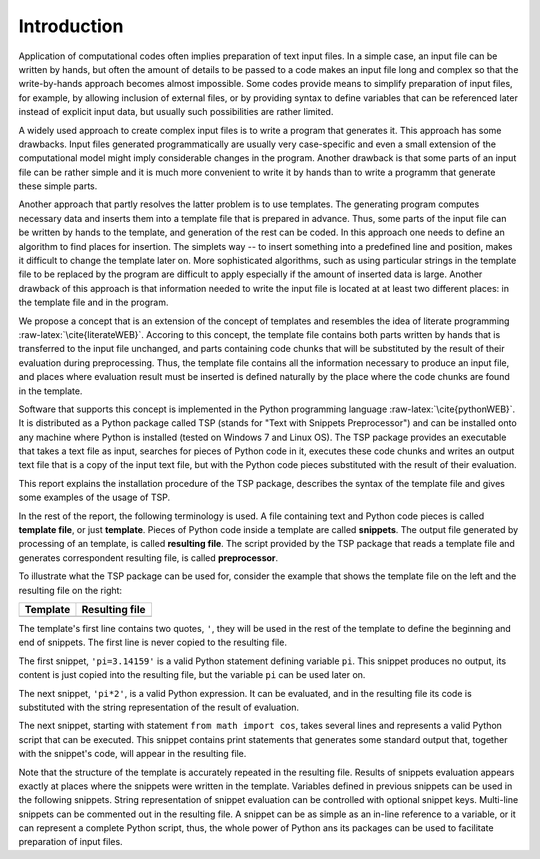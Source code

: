 
.. role:: raw-latex(raw)
    :format: latex


Introduction
=====================

Application of computational codes often implies preparation of text input
files. In a simple case, an input file can be written by hands, but often the
amount of details to be passed to a code makes an input file long and complex
so that the write-by-hands approach becomes almost impossible. Some codes
provide means to simplify preparation of input files, for example, by allowing
inclusion of external files, or by providing syntax to define variables that
can be referenced later instead of explicit input data, but usually such
possibilities are rather limited. 

A widely used approach to create complex input files is to write a program that
generates it. This approach has some drawbacks. Input files generated
programmatically are usually very case-specific and even a small extension of
the computational model might imply considerable changes in the program.
Another drawback is that some parts of an input file can be rather simple and
it is much more convenient to write it by hands than to write a programm that
generate these simple parts.

Another approach that partly resolves the latter problem is to use templates.
The generating program computes necessary data and inserts them into a template
file that is prepared in advance. Thus, some parts of the input file can be
written by hands to the template, and generation of the rest can be coded. In
this approach one needs to define an algorithm to find places for insertion.
The simplets way -- to insert something into a predefined line and position,
makes it difficult to change the template later on. More sophisticated algorithms,
such as using particular strings in the template file to be replaced by the
program are difficult to apply especially if the amount of inserted data is
large. Another drawback of this approach is that information needed to write
the input file is located at at least two different places: in the template
file and in the program.

We propose a concept that is an extension of the concept of templates and
resembles the idea of literate programming :raw-latex:`\cite{literateWEB}`.
Accoring to this concept, the template file contains both parts written by
hands that is transferred to the input file unchanged, and parts containing
code chunks that will be substituted by the result of their evaluation during
preprocessing. Thus, the template file contains all the information necessary
to produce an input file, and places where evaluation result must be inserted
is defined naturally by the place where the code chunks are found in the
template.

Software that supports this concept is implemented in the Python programming
language :raw-latex:`\cite{pythonWEB}`. It is distributed as a Python package
called TSP (stands for "Text with Snippets Preprocessor") and can be installed
onto any machine where Python is installed (tested on Windows 7 and Linux OS).
The TSP package provides an executable that takes a text file as input,
searches for pieces of Python code in it, executes these code chunks  and writes an
output text file that is a copy of the input text file, but with the Python
code pieces substituted with the result of their evaluation. 

This report explains the installation procedure of the TSP package, describes
the syntax of the template file and gives some examples of the usage of TSP.

In the rest of the report, the following terminology is used. A file containing
text and Python code pieces is called **template file**, or just **template**. Pieces
of Python code inside a template are called **snippets**.  The output file
generated by processing of an template, is called **resulting file**. The script
provided by the TSP package that reads a template file and generates
correspondent resulting file, is called **preprocessor**.

To illustrate what the TSP package can be used for, consider the example that shows
the template file on the left and the resulting file on the right:

.. list-table::
    :header-rows: 1

    * - Template
      - Resulting file
    * - .. literalinclude:: examples/intro.t
      - .. literalinclude:: examples/intro.t.res

The template's first line contains two quotes, ``'``,
they will be used in the rest of the template to define the beginning and end of 
snippets. The first line is never copied to the resulting file.

The first snippet, ``'pi=3.14159'`` is a valid Python statement defining
variable ``pi``. This snippet produces no output, its content is just copied
into the resulting file, but the variable ``pi`` can be used later on.

The next snippet, ``'pi*2'``, is a valid Python expression. It can be
evaluated, and in the resulting file its code is substituted with the string
representation of the result of evaluation.

The next snippet, starting with statement ``from math import cos``, takes
several lines and represents a valid Python script that can be executed. This
snippet contains print statements that generates some standard output that,
together with the snippet's code, will appear in the resulting file. 

Note that the structure of the template is accurately repeated in the resulting
file. Results of snippets evaluation appears exactly at places where the
snippets were written in the template.  Variables defined in previous snippets
can be used in the following snippets. String representation of snippet
evaluation can be controlled with optional snippet keys. Multi-line snippets
can be commented out in the resulting file. A snippet can be as simple as an
in-line reference to a variable, or it can represent a complete Python script,
thus, the whole power of Python ans its packages can be used to facilitate
preparation of input files.


